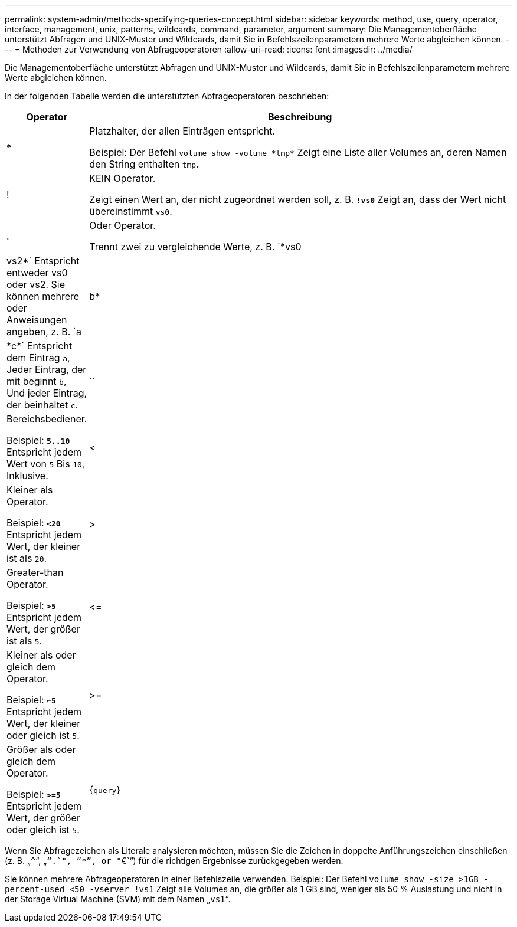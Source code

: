 ---
permalink: system-admin/methods-specifying-queries-concept.html 
sidebar: sidebar 
keywords: method, use, query, operator, interface, management, unix, patterns, wildcards, command, parameter, argument 
summary: Die Managementoberfläche unterstützt Abfragen und UNIX-Muster und Wildcards, damit Sie in Befehlszeilenparametern mehrere Werte abgleichen können. 
---
= Methoden zur Verwendung von Abfrageoperatoren
:allow-uri-read: 
:icons: font
:imagesdir: ../media/


[role="lead"]
Die Managementoberfläche unterstützt Abfragen und UNIX-Muster und Wildcards, damit Sie in Befehlszeilenparametern mehrere Werte abgleichen können.

In der folgenden Tabelle werden die unterstützten Abfrageoperatoren beschrieben:

[cols="10,90"]
|===
| Operator | Beschreibung 


 a| 
*
 a| 
Platzhalter, der allen Einträgen entspricht.

Beispiel: Der Befehl `volume show -volume \*tmp*` Zeigt eine Liste aller Volumes an, deren Namen den String enthalten `tmp`.



 a| 
!
 a| 
KEIN Operator.

Zeigt einen Wert an, der nicht zugeordnet werden soll, z. B. `*!vs0*` Zeigt an, dass der Wert nicht übereinstimmt `vs0`.



 a| 
.
 a| 
Oder Operator.

Trennt zwei zu vergleichende Werte, z. B. `*vs0 | vs2*` Entspricht entweder vs0 oder vs2. Sie können mehrere oder Anweisungen angeben, z. B. `a | b* | \*c*` Entspricht dem Eintrag `a`, Jeder Eintrag, der mit beginnt `b`, Und jeder Eintrag, der beinhaltet `c`.



 a| 
..
 a| 
Bereichsbediener.

Beispiel: `*5..10*` Entspricht jedem Wert von `5` Bis `10`, Inklusive.



 a| 
<
 a| 
Kleiner als Operator.

Beispiel: `*<20*` Entspricht jedem Wert, der kleiner ist als `20`.



 a| 
>
 a| 
Greater-than Operator.

Beispiel: `*>5*` Entspricht jedem Wert, der größer ist als `5`.



 a| 
\<=
 a| 
Kleiner als oder gleich dem Operator.

Beispiel: `*<=5*` Entspricht jedem Wert, der kleiner oder gleich ist `5`.



 a| 
>=
 a| 
Größer als oder gleich dem Operator.

Beispiel: `*>=5*` Entspricht jedem Wert, der größer oder gleich ist `5`.



 a| 
{`query`}
 a| 
Erweiterte Abfrage.

Eine erweiterte Abfrage muss vor allen anderen Parametern als erstes Argument nach dem Befehlsnamen angegeben werden.

Beispiel: Der Befehl `volume modify {-volume \*tmp*} -state offline` Legt alle Volumes offline, deren Namen die Zeichenfolge enthalten `tmp`.

|===
Wenn Sie Abfragezeichen als Literale analysieren möchten, müssen Sie die Zeichen in doppelte Anführungszeichen einschließen (z. B. „`{caret}`“, „`“.`", "`*`", or "`€`“) für die richtigen Ergebnisse zurückgegeben werden.

Sie können mehrere Abfrageoperatoren in einer Befehlszeile verwenden. Beispiel: Der Befehl `volume show -size >1GB -percent-used <50 -vserver !vs1` Zeigt alle Volumes an, die größer als 1 GB sind, weniger als 50 % Auslastung und nicht in der Storage Virtual Machine (SVM) mit dem Namen „`vs1`“.
